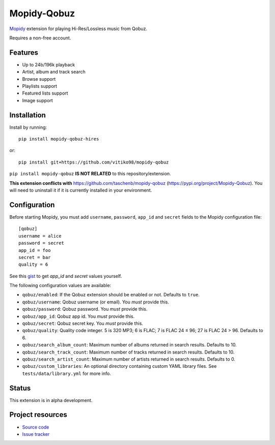 ****************************
Mopidy-Qobuz
****************************

`Mopidy <https://mopidy.com/>`_ extension for playing Hi-Res/Lossless music from Qobuz.

Requires a non-free account.

Features
============
* Up to 24b/196k playback
* Artist, album and track search
* Browse support
* Playlists support
* Featured lists support
* Image support

Installation
============

Install by running::

    pip install mopidy-qobuz-hires

or::

    pip install git+https://github.com/vitiko98/mopidy-qobuz


``pip install mopidy-qobuz`` **IS NOT RELATED** to this repository/extension.

**This extension conflicts with** https://github.com/taschenb/mopidy-qobuz (https://pypi.org/project/Mopidy-Qobuz).
You will need to uninstall it if it is currently installed in your environment.

Configuration
=============

Before starting Mopidy, you must add ``username``, ``password``, ``app_id`` and ``secret`` fields
to the Mopidy configuration file::

    [qobuz]
    username = alice
    password = secret
    app_id = foo
    secret = bar
    quality = 6


See this `gist <https://gist.github.com/vitiko98/bb89fd203d08e285d06abf40d96db592>`_ to get
`app_id` and `secret` values yourself.

The following configuration values are available:

- ``qobuz/enabled``: If the Qobuz extension should be enabled or not.
  Defaults to ``true``.

- ``qobuz/username``: Qobuz username (or email). You *must* provide this.

- ``qobuz/password``: Qobuz password. You *must* provide this.

- ``qobuz/app_id``: Qobuz app id. You *must* provide this.

- ``qobuz/secret``: Qobuz secret key. You *must* provide this.

- ``qobuz/quality``: Quality code integer. 5 is 320 MP3; 6 is FLAC; 7 is FLAC 24
  ≤ 96; 27 is FLAC 24 > 96. Defaults to 6.

- ``qobuz/search_album_count``: Maximum number of albums returned in search
  results. Defaults to 10.

- ``qobuz/search_track_count``: Maximum number of tracks returned in search
  results. Defaults to 10.

- ``qobuz/search_artist_count``: Maximum number of artists returned in search
  results. Defaults to 0.

- ``qobuz/custom_libraries``: An optional directory containing custom YAML library files. 
  See ``tests/data/library.yml`` for more info.

Status
=================
This extension is in alpha development.


Project resources
=================

- `Source code <https://github.com/vitiko98/mopidy-qobuz>`_
- `Issue tracker <https://github.com/vitiko98/mopidy-qobuz/issues>`_
